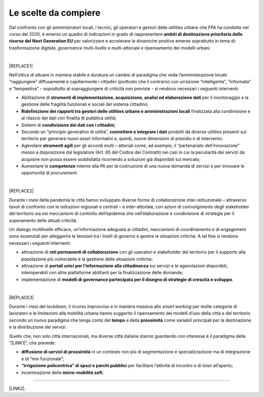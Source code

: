
.. _hf7f3e1930e35de4c3d2b8546a3:

Le scelte da compiere
#####################

Dal confronto con gli amministratori locali, i tecnici, gli operatori e gestori delle utilities urbane che FPA ha condotto nel corso del 2020, è emerso un quadro di indicazioni in grado di rappresentare \ |STYLE0|\  per valorizzare e accelerare le dinamiche positive emerse soprattutto in tema di: trasformazione digitale, \ |STYLE1|\  multi-livello e multi-attoriale e ripensamento dei modelli urbani.

|


|REPLACE1|

Nell’ottica di attuare in maniera stabile e duratura un cambio di paradigma che veda l’amministrazione locale “raggiungere” diffusamente e capillarmente i cittadini (piuttosto che il contrario) con un’azione “intelligente”, “informata” e “tempestiva” – soprattutto al sopraggiungere di criticità non previste - si rendono necessari i seguenti interventi:

* Abilitazione di \ |STYLE2|\  per il monitoraggio e la gestione delle fragilità funzionali e sociali del sistema cittadino;

* \ |STYLE3|\  finalizzata alla condivisione e al rilascio dei dati con finalità di pubblica utilità;

* Sistemi di \ |STYLE4|\ ;

* Secondo un “principio generativo di utilità”, \ |STYLE5|\  prodotti da diverse utilities presenti sul territorio per generare nuovi \ |STYLE6|\  informativi e, quindi, nuove dimensioni di presidio e di intervento;

* Agevolare \ |STYLE7|\  per gli accordi multi – attoriali come, ad esempio, il “partenariato dell’innovazione” messo a disposizione dal legislatore (Art. 65 del Codice dei Contratti) nei casi in cui la peculiarità dei servizi da acquisire non possa essere soddisfatta ricorrendo a soluzioni già disponibili sul mercato;

* Aumentare le \ |STYLE8|\  interne alla PA per la costruzione di una nuova domanda di servizi e per innovare le opportunità di \ |STYLE9|\ .

|


|REPLACE2|

Durante i mesi della pandemia le città hanno sviluppato diverse forme di collaborazione inter-istituzionale – attraverso tavoli di confronto con le istituzioni regionali e centrali – e inter-attoriale, con azioni di coinvolgimento degli stakeholder del territorio sia nei meccanismi di controllo dell’epidemia che nell’elaborazione e condivisione di strategie per il superamento delle attuali criticità.

Un dialogo multilivello efficace, un’informazione adeguata ai cittadini, meccanismi di coordinamento e di engagement sono essenziali per alleggerire le tensioni tra i livelli di governo e gestire le situazioni critiche. A tal fine si rendono necessari i seguenti interventi:

* attivazione di \ |STYLE10|\  con gli operatori e stakeholder del territorio per il supporto alla popolazione più vulnerabile e la gestione delle situazioni critiche;

* attivazione di \ |STYLE11|\  sui servizi e le agevolazioni disponibili, interoperabili con altre piattaforme abilitanti per la finalizzazione delle domande;

* implementazione di \ |STYLE12|\ .

|


|REPLACE3|

Durante i mesi del \ |STYLE13|\ , il ricorso improvviso e in maniera massiva allo \ |STYLE14|\  per molte categorie di lavoratori e le limitazioni alla mobilità urbana hanno suggerito il ripensamento dei modelli d’uso della città e del territorio secondo un nuovo paradigma che tenga conto del \ |STYLE15|\  e della \ |STYLE16|\  come variabili principali per la destinazione e la distribuzione dei servizi.

Quello che, non solo città internazionali, ma diverse città italiane stanno guardando con interesse è il paradigma della “\ |LINK1|\ ”, che prevede:

* \ |STYLE17|\  in un contesto non più di segmentazione e specializzazione ma di integrazione e di “mix funzionale”;

* \ |STYLE18|\  per facilitare l’attività di incontro e di \ |STYLE19|\  all’aperto;

* incentivazione della \ |STYLE20|\ 

--------

\ |LINK2|\ .

.. bottom of content


.. |STYLE0| replace:: **ambiti di destinazione prioritaria delle risorse del Next Generation EU**

.. |STYLE1| replace:: *governance*

.. |STYLE2| replace:: **strumenti di implementazione, acquisizione, analisi ed elaborazione dati**

.. |STYLE3| replace:: **Ridefinizione dei rapporti tra gestori delle utilities urbane e amministrazioni locali**

.. |STYLE4| replace:: **condivisione dei dati con i cittadini**

.. |STYLE5| replace:: **connettere e integrare i dati**

.. |STYLE6| replace:: *asset*

.. |STYLE7| replace:: **strumenti agili**

.. |STYLE8| replace:: **competenze**

.. |STYLE9| replace:: *procurement*

.. |STYLE10| replace:: **reti permanenti di collaborazione**

.. |STYLE11| replace:: **portali unici per l’informazione alla cittadinanza**

.. |STYLE12| replace:: **modelli di governance partecipata per il disegno di strategie di crescita e sviluppo**

.. |STYLE13| replace:: *lockdown*

.. |STYLE14| replace:: *smart working*

.. |STYLE15| replace:: **tempo**

.. |STYLE16| replace:: **prossimità**

.. |STYLE17| replace:: **diffusione di servizi di prossimità**

.. |STYLE18| replace:: **“irrigazione policentrica” di spazi e parchi pubblici**

.. |STYLE19| replace:: *loisir*

.. |STYLE20| replace:: **micro-mobilità soft.**


.. |REPLACE1| raw:: html

    <span style="background-color:#1b70c4; color: #ffffff; display: inline-block; padding: 1px 7px; border-radius: 4px;">ACCELERAZIONE DEI PROCESSI DI TRASFORMAZIONE DIGITALE PER IL MONITORAGGIO DEL TERRITORIO E UN’AZIONE TEMPESTIVA ED INFORMATA</span> 
.. |REPLACE2| raw:: html

    <span style="background-color:#1b70c4; color: #ffffff; display: inline-block; padding: 1px 7px; border-radius: 4px;">GOVERNANCE COLLABORATIVA</span> 
.. |REPLACE3| raw:: html

    <span style="background-color:#1b70c4; color: #ffffff; display: inline-block; padding: 1px 7px; border-radius: 4px;">RIPENSAMENTO DEI MODELLI D’USO DEL TERRITORIO</span> 

.. |LINK1| raw:: html

    <a href="https://forumpa2020.eventifpa.it/it/event-details/?id=9682" target="_blank">città dei 15 minuti</a>

.. |LINK2| raw:: html

    <a href="https://hypothes.is/stream.rss?uri=https://librobianco-responsive-city-fpa-2020.readthedocs.io/it/latest/4.Capitolo.html" target="_blank">Flusso XML dei commenti su questa pagina</a>

